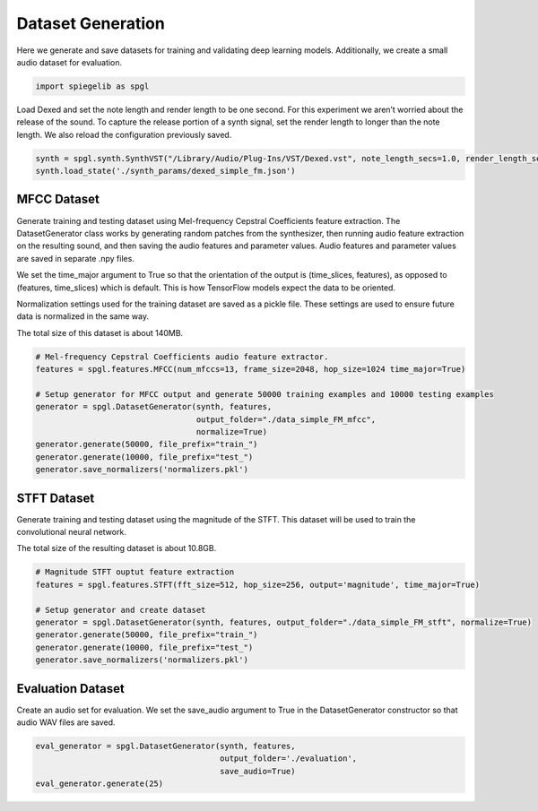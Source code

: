 Dataset Generation
------------------

Here we generate and save datasets for training and
validating deep learning models. Additionally, we create a small audio
dataset for evaluation.

.. code:: ipython3

    import spiegelib as spgl

Load Dexed and set the note length and render length to be one second.
For this experiment we aren’t worried about the release of the sound. To
capture the release portion of a synth signal, set the render length to
longer than the note length. We also reload the configuration previously
saved.

.. code:: ipython3

    synth = spgl.synth.SynthVST("/Library/Audio/Plug-Ins/VST/Dexed.vst", note_length_secs=1.0, render_length_secs=1.0)
    synth.load_state('./synth_params/dexed_simple_fm.json')

MFCC Dataset
^^^^^^^^^^^^

Generate training and testing dataset using Mel-frequency Cepstral
Coefficients feature extraction. The DatasetGenerator class works by
generating random patches from the synthesizer, then running audio
feature extraction on the resulting sound, and then saving the audio
features and parameter values. Audio features and parameter values are
saved in separate .npy files.

We set the time_major argument to True so that the orientation of the
output is (time_slices, features), as opposed to (features, time_slices)
which is default. This is how TensorFlow models expect the data to be
oriented.

Normalization settings used for the training dataset are saved as a
pickle file. These settings are used to ensure future data is normalized
in the same way.

The total size of this dataset is about 140MB.

.. code:: ipython3

    # Mel-frequency Cepstral Coefficients audio feature extractor.
    features = spgl.features.MFCC(num_mfccs=13, frame_size=2048, hop_size=1024 time_major=True)

    # Setup generator for MFCC output and generate 50000 training examples and 10000 testing examples
    generator = spgl.DatasetGenerator(synth, features,
                                      output_folder="./data_simple_FM_mfcc",
                                      normalize=True)
    generator.generate(50000, file_prefix="train_")
    generator.generate(10000, file_prefix="test_")
    generator.save_normalizers('normalizers.pkl')


STFT Dataset
^^^^^^^^^^^^

Generate training and testing dataset using the magnitude of the STFT.
This dataset will be used to train the convolutional neural network.

The total size of the resulting dataset is about 10.8GB.

.. code:: ipython3

    # Magnitude STFT ouptut feature extraction
    features = spgl.features.STFT(fft_size=512, hop_size=256, output='magnitude', time_major=True)

    # Setup generator and create dataset
    generator = spgl.DatasetGenerator(synth, features, output_folder="./data_simple_FM_stft", normalize=True)
    generator.generate(50000, file_prefix="train_")
    generator.generate(10000, file_prefix="test_")
    generator.save_normalizers('normalizers.pkl')


Evaluation Dataset
^^^^^^^^^^^^^^^^^^

Create an audio set for evaluation. We set the save_audio argument to
True in the DatasetGenerator constructor so that audio WAV files are
saved.

.. code:: ipython3

    eval_generator = spgl.DatasetGenerator(synth, features,
                                           output_folder='./evaluation',
                                           save_audio=True)
    eval_generator.generate(25)
